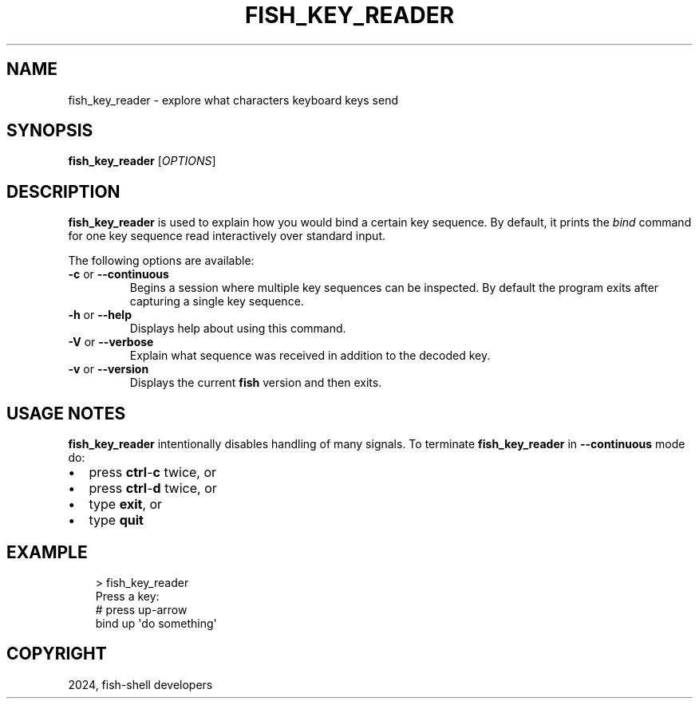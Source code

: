 .\" Man page generated from reStructuredText.
.
.
.nr rst2man-indent-level 0
.
.de1 rstReportMargin
\\$1 \\n[an-margin]
level \\n[rst2man-indent-level]
level margin: \\n[rst2man-indent\\n[rst2man-indent-level]]
-
\\n[rst2man-indent0]
\\n[rst2man-indent1]
\\n[rst2man-indent2]
..
.de1 INDENT
.\" .rstReportMargin pre:
. RS \\$1
. nr rst2man-indent\\n[rst2man-indent-level] \\n[an-margin]
. nr rst2man-indent-level +1
.\" .rstReportMargin post:
..
.de UNINDENT
. RE
.\" indent \\n[an-margin]
.\" old: \\n[rst2man-indent\\n[rst2man-indent-level]]
.nr rst2man-indent-level -1
.\" new: \\n[rst2man-indent\\n[rst2man-indent-level]]
.in \\n[rst2man-indent\\n[rst2man-indent-level]]u
..
.TH "FISH_KEY_READER" "1" "Feb 28, 2025" "4.0" "fish-shell"
.SH NAME
fish_key_reader \- explore what characters keyboard keys send
.SH SYNOPSIS
.nf
\fBfish_key_reader\fP [\fIOPTIONS\fP]
.fi
.sp
.SH DESCRIPTION
.sp
\fBfish_key_reader\fP is used to explain how you would bind a certain key sequence. By default, it prints the \fI\%bind\fP command for one key sequence read interactively over standard input.
.sp
The following options are available:
.INDENT 0.0
.TP
\fB\-c\fP or \fB\-\-continuous\fP
Begins a session where multiple key sequences can be inspected. By default the program exits after capturing a single key sequence.
.TP
\fB\-h\fP or \fB\-\-help\fP
Displays help about using this command.
.TP
\fB\-V\fP or \fB\-\-verbose\fP
Explain what sequence was received in addition to the decoded key.
.TP
\fB\-v\fP or \fB\-\-version\fP
Displays the current \fBfish\fP version and then exits.
.UNINDENT
.SH USAGE NOTES
.sp
\fBfish_key_reader\fP intentionally disables handling of many signals. To terminate \fBfish_key_reader\fP in \fB\-\-continuous\fP mode do:
.INDENT 0.0
.IP \(bu 2
press \fBctrl\fP\-\fBc\fP twice, or
.IP \(bu 2
press \fBctrl\fP\-\fBd\fP twice, or
.IP \(bu 2
type \fBexit\fP, or
.IP \(bu 2
type \fBquit\fP
.UNINDENT
.SH EXAMPLE
.INDENT 0.0
.INDENT 3.5
.sp
.EX
> fish_key_reader
Press a key:
# press up\-arrow
bind up \(aqdo something\(aq
.EE
.UNINDENT
.UNINDENT
.SH COPYRIGHT
2024, fish-shell developers
.\" Generated by docutils manpage writer.
.
